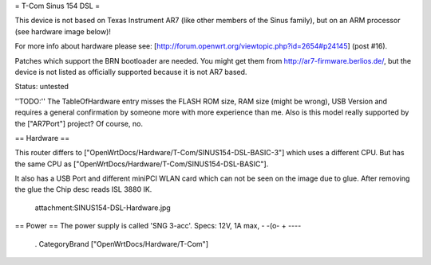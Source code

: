 = T-Com Sinus 154 DSL =

This device is not based on Texas Instrument AR7 (like other members of the Sinus family), but on an ARM processor
(see hardware image below)!

For more info about hardware please see: [http://forum.openwrt.org/viewtopic.php?id=2654#p24145] (post #16).

Patches which support the BRN bootloader are needed. You might get them from http://ar7-firmware.berlios.de/, but the device is not listed as officially supported because it is not AR7 based.

Status: untested

''TODO:'' The TableOfHardware entry misses the FLASH ROM size, RAM size (might be wrong), USB Version and requires a general confirmation by someone more with more experience than me. Also is this model really supported by the ["AR7Port"] project? Of course, no.


== Hardware ==

This router differs to ["OpenWrtDocs/Hardware/T-Com/SINUS154-DSL-BASIC-3"] which uses a different CPU. But has the same CPU as ["OpenWrtDocs/Hardware/T-Com/SINUS154-DSL-BASIC"].

It also has a USB Port and different miniPCI WLAN card which can not be seen on the image due to glue. After removing the glue the Chip desc reads ISL 3880 IK.

 attachment:SINUS154-DSL-Hardware.jpg

== Power ==
The power supply is called 'SNG 3-acc'. Specs: 12V, 1A max, - -(o- +
----
 . CategoryBrand ["OpenWrtDocs/Hardware/T-Com"]
